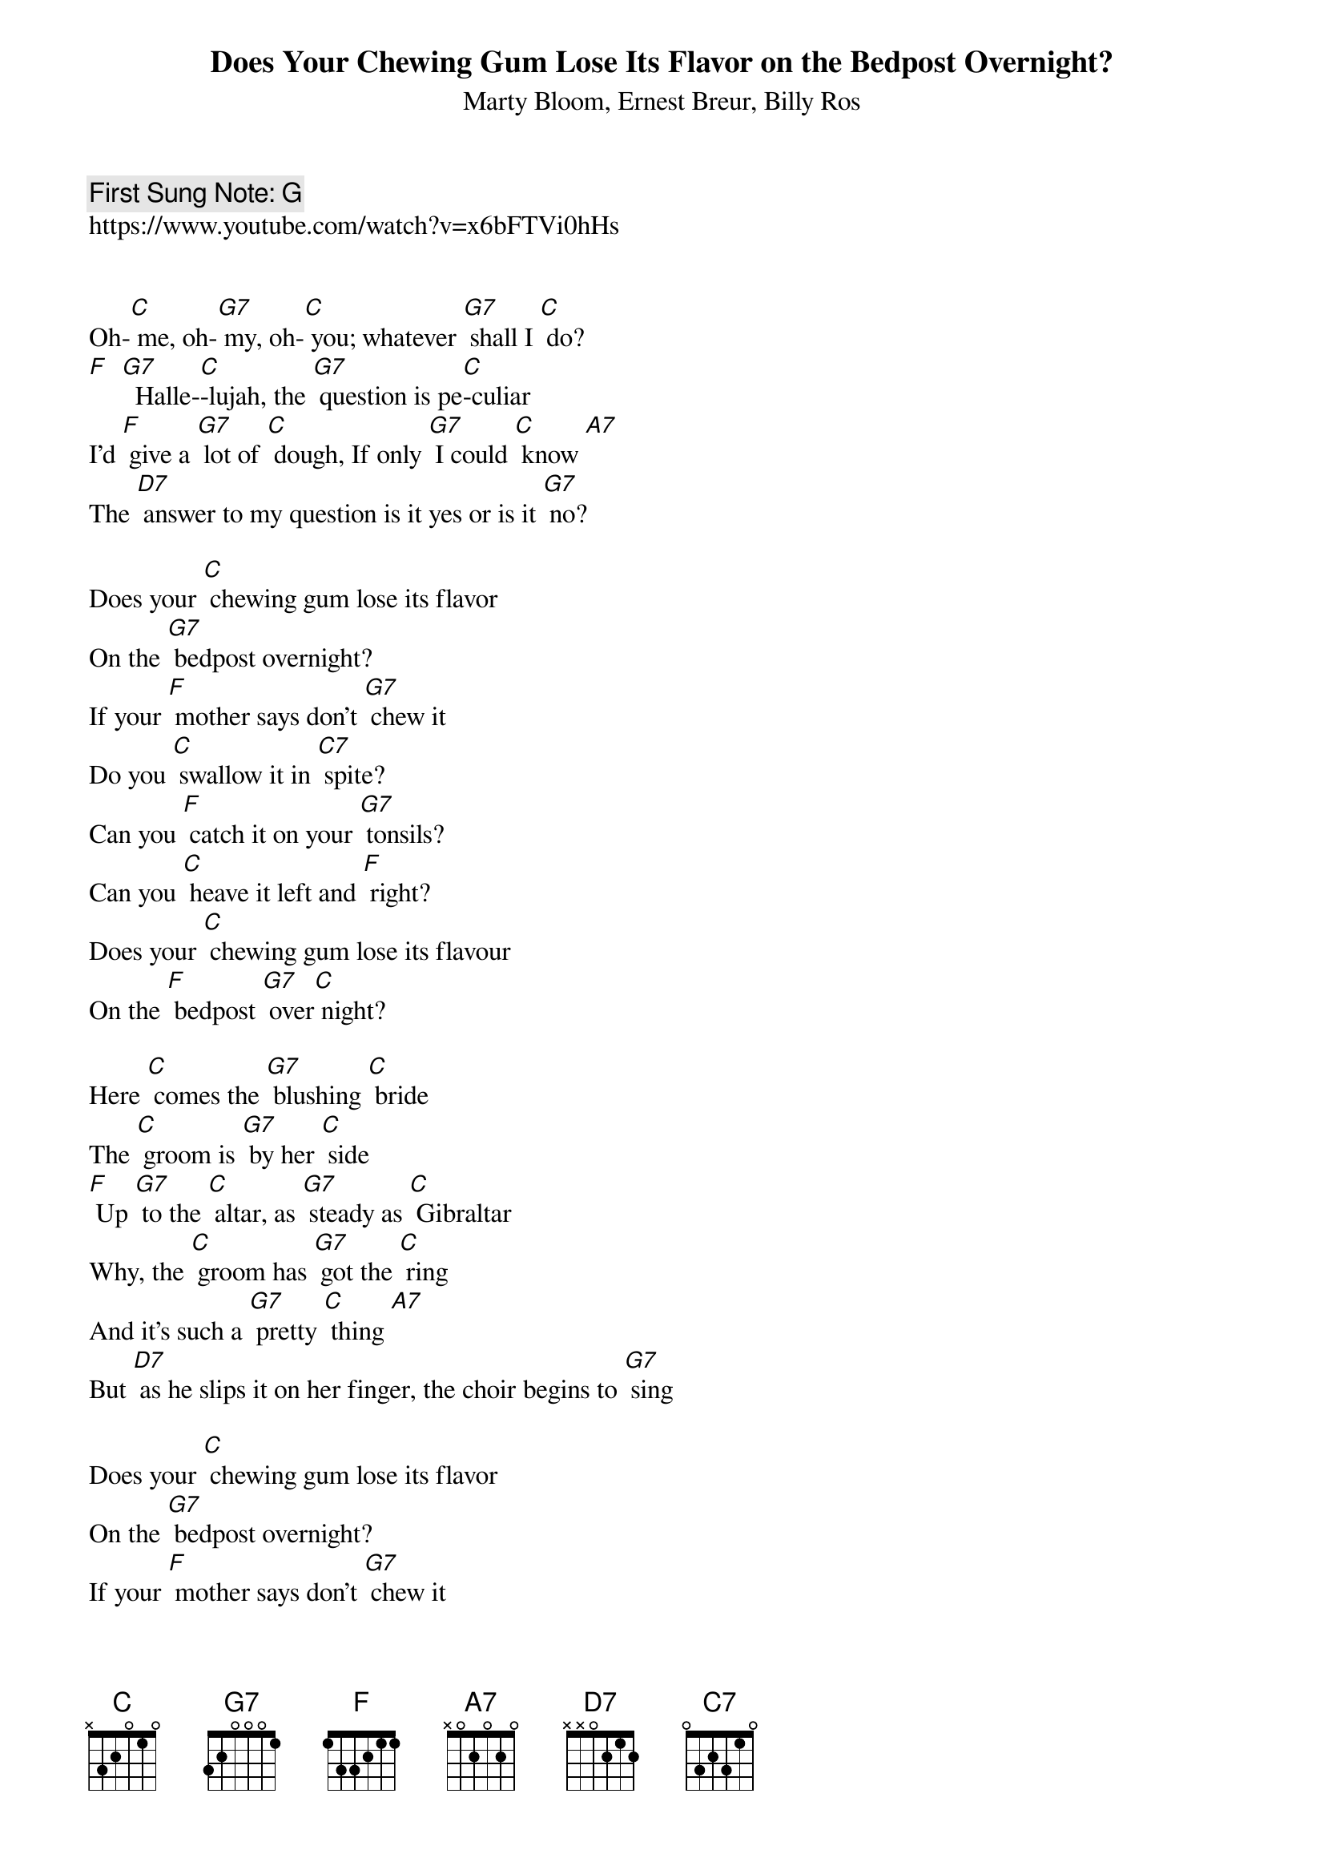 {t:Does Your Chewing Gum Lose Its Flavor on the Bedpost Overnight?}
{st: Marty Bloom, Ernest Breur, Billy Ros}
{key: C}
{duration:120}
{time:4/4}
{tempo:100}
{c: First Sung Note: G }
https://www.youtube.com/watch?v=x6bFTVi0hHs


Oh-[C] me, oh-[G7] my, oh-[C] you; whatever [G7] shall I [C] do?
[F]  [G7]  Halle-[C]-lujah, the [G7] question is pe[C]-culiar
I'd [F] give a [G7] lot of [C] dough, If only [G7] I could [C] know [A7]
The [D7] answer to my question is it yes or is it [G7] no?

Does your [C] chewing gum lose its flavor
On the [G7] bedpost overnight?
If your [F] mother says don't [G7] chew it
Do you [C] swallow it in [C7] spite?
Can you [F] catch it on your [G7] tonsils?
Can you [C] heave it left and [F] right?
Does your [C] chewing gum lose its flavour
On the [F] bedpost [G7] over[C] night?

Here [C] comes the [G7] blushing [C] bride
The [C] groom is [G7] by her [C] side
[F] Up [G7] to the [C] altar, as [G7] steady as [C] Gibraltar
Why, the [C] groom has [G7] got the [C] ring
And it's such a [G7] pretty [C] thing [A7]
But [D7] as he slips it on her finger, the choir begins to [G7] sing

Does your [C] chewing gum lose its flavor
On the [G7] bedpost overnight?
If your [F] mother says don't [G7] chew it
Do you [C] swallow it in [C7] spite?
Can you [F] catch it on your [G7] tonsils?
Can you [C] heave it left and [F] right?
Does your [C] chewing gum lose its flavour
On the [F] bedpost [G7] over[C] night?

Walter

Now the [C] nation [G7] rise as [C] one
To [C] send their [G7] honored [C] sons
[F] Up [G7] to the [C] White House
Yes, the [G7] nation's only [C] White House
To [C] voice their [G7] discon-[C]-tent
Un[C] to the [G7] Pres-I-dent [A7]
To [D7] ask the burning question
What has [D7] swept this conti[G7] nent

Does your [C] chewing gum lose its flavor
On the [G7] bedpost overnight?
If your [F] mother says don't chew it
Do you [C] swallow it in [C7] spite?
Can you [F] catch it on your [G7] tonsils?
Can you [C] heave it left and [F] right?
Does your [C] chewing gum lose its flavour
On the [F] bedpost [G7] over[C] night?
On the [D7] bedpost [G7] over[C] night?

